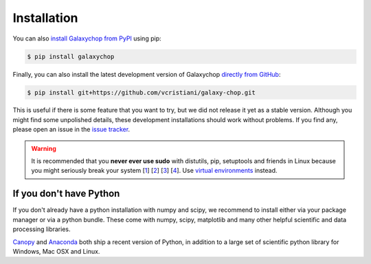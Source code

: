 ==========================
Installation
==========================

You can also `install Galaxychop from PyPI`_ using pip:

.. code:: bash

   $ pip install galaxychop

Finally, you can also install the latest development version of
Galaxychop `directly from GitHub`_:

.. code:: bash

   $ pip install git+https://github.com/vcristiani/galaxy-chop.git

This is useful if there is some feature that you want to try, but we did
not release it yet as a stable version. Although you might find some
unpolished details, these development installations should work without
problems. If you find any, please open an issue in the `issue tracker`_.

.. warning::

   It is recommended that you
   **never ever use sudo** with distutils, pip, setuptools and friends in Linux
   because you might seriously break your system
   [`1 <http://wiki.python.org/moin/CheeseShopTutorial#Distutils_Installation>`_]
   [`2 <http://stackoverflow.com/questions/4314376/how-can-i-install-a-python-egg-file/4314446#comment4690673_4314446>`_]
   [`3 <http://workaround.org/easy-install-debian>`_]
   [`4 <http://matplotlib.1069221.n5.nabble.com/Why-is-pip-not-mentioned-in-the-Installation-Documentation-tp39779p39812.html)>`_].
   Use `virtual environments <https://docs.python.org/3/library/venv.html>`_ instead.

.. _conda: https://conda.io/docs/
.. _mamba: https://mamba.readthedocs.io/
.. _issue tracker: https://github.com/vcristiani/galaxy-chop/issues
.. _install GalaxyChop from PyPI: https://pypi.python.org/pypi/galaxychop/
.. _directly from GitHub: https://github.com/vcristiani/galaxy-chop


If you don't have Python
-------------------------

If you don't already have a python installation with numpy and scipy, we
recommend to install either via your package manager or via a python bundle.
These come with numpy, scipy, matplotlib and many other helpful
scientific and data processing libraries.

`Canopy
<https://www.enthought.com/products/canopy>`_ and `Anaconda
<https://www.continuum.io/downloads>`_ both ship a recent
version of Python, in addition to a large set of scientific python
library for Windows, Mac OSX and Linux.